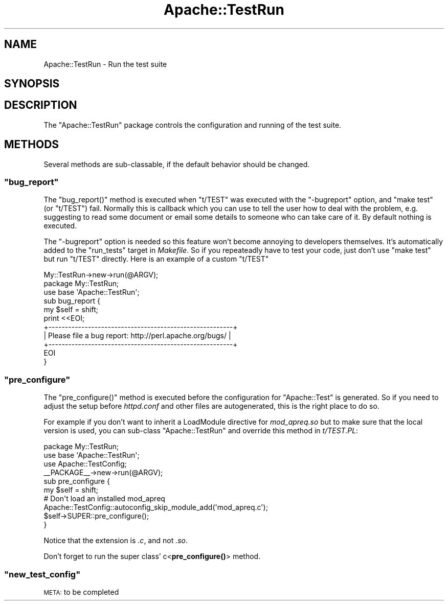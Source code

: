 .\" Automatically generated by Pod::Man 4.10 (Pod::Simple 3.35)
.\"
.\" Standard preamble:
.\" ========================================================================
.de Sp \" Vertical space (when we can't use .PP)
.if t .sp .5v
.if n .sp
..
.de Vb \" Begin verbatim text
.ft CW
.nf
.ne \\$1
..
.de Ve \" End verbatim text
.ft R
.fi
..
.\" Set up some character translations and predefined strings.  \*(-- will
.\" give an unbreakable dash, \*(PI will give pi, \*(L" will give a left
.\" double quote, and \*(R" will give a right double quote.  \*(C+ will
.\" give a nicer C++.  Capital omega is used to do unbreakable dashes and
.\" therefore won't be available.  \*(C` and \*(C' expand to `' in nroff,
.\" nothing in troff, for use with C<>.
.tr \(*W-
.ds C+ C\v'-.1v'\h'-1p'\s-2+\h'-1p'+\s0\v'.1v'\h'-1p'
.ie n \{\
.    ds -- \(*W-
.    ds PI pi
.    if (\n(.H=4u)&(1m=24u) .ds -- \(*W\h'-12u'\(*W\h'-12u'-\" diablo 10 pitch
.    if (\n(.H=4u)&(1m=20u) .ds -- \(*W\h'-12u'\(*W\h'-8u'-\"  diablo 12 pitch
.    ds L" ""
.    ds R" ""
.    ds C` ""
.    ds C' ""
'br\}
.el\{\
.    ds -- \|\(em\|
.    ds PI \(*p
.    ds L" ``
.    ds R" ''
.    ds C`
.    ds C'
'br\}
.\"
.\" Escape single quotes in literal strings from groff's Unicode transform.
.ie \n(.g .ds Aq \(aq
.el       .ds Aq '
.\"
.\" If the F register is >0, we'll generate index entries on stderr for
.\" titles (.TH), headers (.SH), subsections (.SS), items (.Ip), and index
.\" entries marked with X<> in POD.  Of course, you'll have to process the
.\" output yourself in some meaningful fashion.
.\"
.\" Avoid warning from groff about undefined register 'F'.
.de IX
..
.nr rF 0
.if \n(.g .if rF .nr rF 1
.if (\n(rF:(\n(.g==0)) \{\
.    if \nF \{\
.        de IX
.        tm Index:\\$1\t\\n%\t"\\$2"
..
.        if !\nF==2 \{\
.            nr % 0
.            nr F 2
.        \}
.    \}
.\}
.rr rF
.\" ========================================================================
.\"
.IX Title "Apache::TestRun 3"
.TH Apache::TestRun 3 "2015-06-18" "perl v5.28.2" "User Contributed Perl Documentation"
.\" For nroff, turn off justification.  Always turn off hyphenation; it makes
.\" way too many mistakes in technical documents.
.if n .ad l
.nh
.SH "NAME"
Apache::TestRun \- Run the test suite
.SH "SYNOPSIS"
.IX Header "SYNOPSIS"
.SH "DESCRIPTION"
.IX Header "DESCRIPTION"
The \f(CW\*(C`Apache::TestRun\*(C'\fR package controls the configuration and running
of the test suite.
.SH "METHODS"
.IX Header "METHODS"
Several methods are sub-classable, if the default behavior should be
changed.
.ie n .SS """bug_report"""
.el .SS "\f(CWbug_report\fP"
.IX Subsection "bug_report"
The \f(CW\*(C`bug_report()\*(C'\fR method is executed when \f(CW\*(C`t/TEST\*(C'\fR was executed
with the \f(CW\*(C`\-bugreport\*(C'\fR option, and \f(CW\*(C`make test\*(C'\fR (or \f(CW\*(C`t/TEST\*(C'\fR)
fail. Normally this is callback which you can use to tell the user how
to deal with the problem, e.g. suggesting to read some document or
email some details to someone who can take care of it. By default
nothing is executed.
.PP
The \f(CW\*(C`\-bugreport\*(C'\fR option is needed so this feature won't become
annoying to developers themselves. It's automatically added to the
\&\f(CW\*(C`run_tests\*(C'\fR target in \fIMakefile\fR. So if you repeateadly have to test
your code, just don't use \f(CW\*(C`make test\*(C'\fR but run \f(CW\*(C`t/TEST\*(C'\fR
directly. Here is an example of a custom \f(CW\*(C`t/TEST\*(C'\fR
.PP
.Vb 1
\&  My::TestRun\->new\->run(@ARGV);
\&
\&  package My::TestRun;
\&  use base \*(AqApache::TestRun\*(Aq;
\&
\&  sub bug_report {
\&      my $self = shift;
\&
\&      print <<EOI;
\&  +\-\-\-\-\-\-\-\-\-\-\-\-\-\-\-\-\-\-\-\-\-\-\-\-\-\-\-\-\-\-\-\-\-\-\-\-\-\-\-\-\-\-\-\-\-\-\-\-\-\-\-\-\-\-\-\-+
\&  | Please file a bug report: http://perl.apache.org/bugs/ |
\&  +\-\-\-\-\-\-\-\-\-\-\-\-\-\-\-\-\-\-\-\-\-\-\-\-\-\-\-\-\-\-\-\-\-\-\-\-\-\-\-\-\-\-\-\-\-\-\-\-\-\-\-\-\-\-\-\-+
\&  EOI
\&  }
.Ve
.ie n .SS """pre_configure"""
.el .SS "\f(CWpre_configure\fP"
.IX Subsection "pre_configure"
The \f(CW\*(C`pre_configure()\*(C'\fR method is executed before the configuration for
\&\f(CW\*(C`Apache::Test\*(C'\fR is generated. So if you need to adjust the setup
before \fIhttpd.conf\fR and other files are autogenerated, this is the
right place to do so.
.PP
For example if you don't want to inherit a LoadModule directive for
\&\fImod_apreq.so\fR but to make sure that the local version is used, you
can sub-class \f(CW\*(C`Apache::TestRun\*(C'\fR and override this method in
\&\fIt/TEST.PL\fR:
.PP
.Vb 4
\&  package My::TestRun;
\&  use base \*(AqApache::TestRun\*(Aq;
\&  use Apache::TestConfig;
\&  _\|_PACKAGE_\|_\->new\->run(@ARGV);
\&
\&  sub pre_configure {
\&      my $self = shift;
\&      # Don\*(Aqt load an installed mod_apreq
\&      Apache::TestConfig::autoconfig_skip_module_add(\*(Aqmod_apreq.c\*(Aq);
\&
\&      $self\->SUPER::pre_configure();
\&  }
.Ve
.PP
Notice that the extension is \fI.c\fR, and not \fI.so\fR.
.PP
Don't forget to run the super class' c<\fBpre_configure()\fR> method.
.ie n .SS """new_test_config"""
.el .SS "\f(CWnew_test_config\fP"
.IX Subsection "new_test_config"
\&\s-1META:\s0 to be completed
